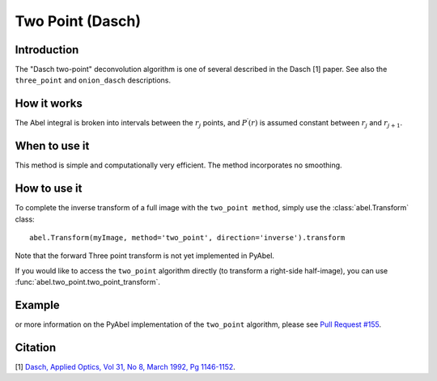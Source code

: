 Two Point  (Dasch)
==================


Introduction
------------

The "Dasch two-point" deconvolution algorithm is one of several
described in the Dasch [1] paper. See also the ``three_point`` and 
``onion_dasch`` descriptions.

How it works
------------

The Abel integral is broken into intervals between the :math:`r_j` 
points, and :math:`P^\prime(r)` is assumed constant between :math:`r_j` and
:math:`r_{j+1}`. 

When to use it
--------------

This method is simple and computationally very efficient. The method
incorporates no smoothing.


How to use it
-------------

To complete the inverse transform of a full image with the ``two_point method``, simply use the :class:`abel.Transform` class: ::

    abel.Transform(myImage, method='two_point', direction='inverse').transform

Note that the forward Three point transform is not yet implemented in PyAbel.

If you would like to access the ``two_point`` algorithm directly (to transform a right-side half-image), you can use :func:`abel.two_point.two_point_transform`.


Example
-------

.. plot:: ../examples/example_two_point.py
    :include-source:


or more information on the PyAbel implementation of the ``two_point`` algorithm, please see `Pull Request #155 <https://github.com/PyAbel/PyAbel/pull/155#issuecomment-200630188>`_.



Citation
--------
[1] `Dasch, Applied Optics, Vol 31, No 8, March 1992, Pg 1146-1152 <(http://dx.doi.org/10.1364/AO.31.001146>`_.

